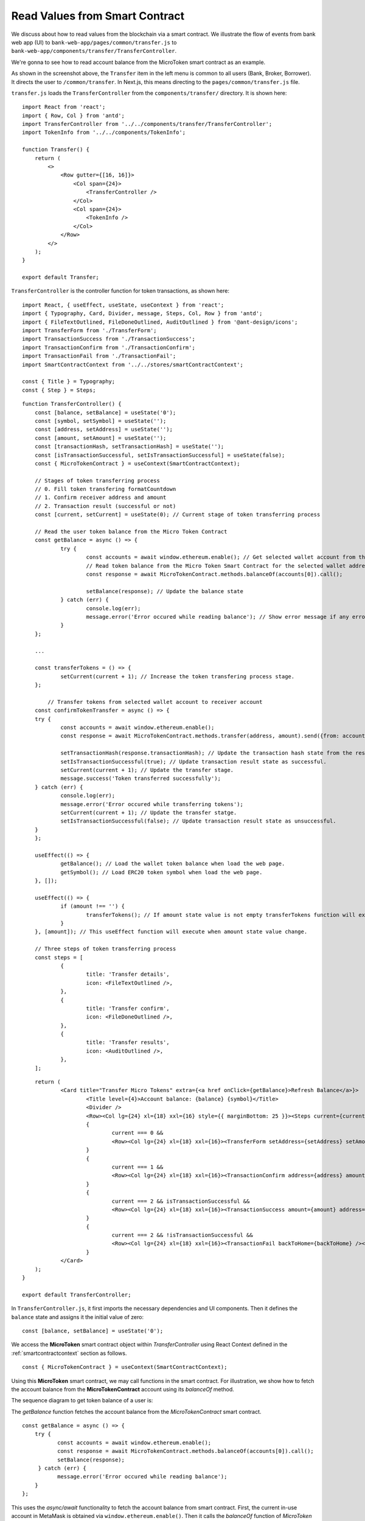 Read Values from Smart Contract
===============================

We discuss about how to read values from the blockchain via a smart contract.  
We illustrate the flow of events from bank web app (UI) to ``bank-web-app/pages/common/transfer.js`` to ``bank-web-app/components/transfer/TransferController``.

We're gonna to see how to read account balance from the MicroToken smart contract as an example.

.. image:: ../images/account_balance.png
    :width: 130%

As shown in the screenshot above, the ``Transfer`` item in the left menu is common to all users (Bank, Broker, Borrower). 
It directs the user to ``/common/transfer``.
In Next.js, this means directing to the ``pages/common/transfer.js`` file.

``transfer.js`` loads the ``TransferController`` from the ``components/transfer/`` directory. It is shown here: ::

    import React from 'react';
    import { Row, Col } from 'antd';
    import TransferController from '../../components/transfer/TransferController';
    import TokenInfo from '../../components/TokenInfo';

    function Transfer() {
        return (
            <>
                <Row gutter={[16, 16]}>
                    <Col span={24}>
                        <TransferController />
                    </Col>
                    <Col span={24}>
                        <TokenInfo />
                    </Col>
                </Row>
            </>
        );
    }

    export default Transfer;

``TransferController`` is the controller function for token transactions, as shown here: ::

    import React, { useEffect, useState, useContext } from 'react';
    import { Typography, Card, Divider, message, Steps, Col, Row } from 'antd';
    import { FileTextOutlined, FileDoneOutlined, AuditOutlined } from '@ant-design/icons';
    import TransferForm from './TransferForm';
    import TransactionSuccess from './TransactionSuccess';
    import TransactionConfirm from './TransactionConfirm';
    import TransactionFail from './TransactionFail';
    import SmartContractContext from '../../stores/smartContractContext';
    
    const { Title } = Typography;
    const { Step } = Steps;
    
::

    function TransferController() {
    	const [balance, setBalance] = useState('0'); 
    	const [symbol, setSymbol] = useState(''); 
    	const [address, setAddress] = useState(''); 
    	const [amount, setAmount] = useState(''); 
    	const [transactionHash, setTransactionHash] = useState(''); 
    	const [isTransactionSuccessful, setIsTransactionSuccessful] = useState(false); 
    	const { MicroTokenContract } = useContext(SmartContractContext); 
    
    	// Stages of token transferring process
    	// 0. Fill token transfering formatCountdown
    	// 1. Confirm receiver address and amount
    	// 2. Transaction result (successful or not)
    	const [current, setCurrent] = useState(0); // Current stage of token transferring process
    
    	// Read the user token balance from the Micro Token Contract
    	const getBalance = async () => {
    		try {
    			const accounts = await window.ethereum.enable(); // Get selected wallet account from the metamask plugin.
    			// Read token balance from the Micro Token Smart Contract for the selected wallet address.
    			const response = await MicroTokenContract.methods.balanceOf(accounts[0]).call();
    
    			setBalance(response); // Update the balance state
    		} catch (err) {
    			console.log(err);
    			message.error('Error occured while reading balance'); // Show error message if any error occured while reading the token balance
    		}
    	};
    
        ...

    	const transferTokens = () => {
    		setCurrent(current + 1); // Increase the token transfering process stage.
    	};
    
	    // Transfer tokens from selected wallet account to receiver account
    	const confirmTokenTransfer = async () => {
    	try {
    		const accounts = await window.ethereum.enable(); 
    		const response = await MicroTokenContract.methods.transfer(address, amount).send({from: accounts[0] });
    
    		setTransactionHash(response.transactionHash); // Update the transaction hash state from the response
    		setIsTransactionSuccessful(true); // Update transaction result state as successful.
    		setCurrent(current + 1); // Update the transfer stage.
    		message.success('Token transferred successfully');
    	} catch (err) {
    		console.log(err);
    		message.error('Error occured while transferring tokens');
    		setCurrent(current + 1); // Update the transfer statge.
    		setIsTransactionSuccessful(false); // Update transaction result state as unsuccessful.
    	}
    	};
    
    	useEffect(() => {
    		getBalance(); // Load the wallet token balance when load the web page.
    		getSymbol(); // Load ERC20 token symbol when load the web page.
    	}, []);
    
    	useEffect(() => {
    		if (amount !== '') {
    			transferTokens(); // If amount state value is not empty transferTokens function will execute.
    		}
    	}, [amount]); // This useEffect function will execute when amount state value change.
    
    	// Three steps of token transferring process
    	const steps = [
    		{
    			title: 'Transfer details',
    			icon: <FileTextOutlined />,
    		},
    		{
    			title: 'Transfer confirm',
    			icon: <FileDoneOutlined />,
    		},
    		{
    			title: 'Transfer results',
    			icon: <AuditOutlined />,
    		},
    	];

::

        return (
    		<Card title="Transfer Micro Tokens" extra={<a href onClick={getBalance}>Refresh Balance</a>}>
    			<Title level={4}>Account balance: {balance} {symbol}</Title>
    			<Divider />
    			<Row><Col lg={24} xl={18} xxl={16} style={{ marginBottom: 25 }}><Steps current={current}>{steps.map(item => (<Step key={item.title} title={item.title} icon={item.icon} /> ))} </Steps></Col></Row>
    			{
    				current === 0 &&
    				<Row><Col lg={24} xl={18} xxl={16}><TransferForm setAddress={setAddress} setAmount={setAmount} /></Col></Row>
    			}
    			{
    				current === 1 &&
    				<Row><Col lg={24} xl={18} xxl={16}><TransactionConfirm address={address} amount={amount} transactionHash={transactionHash} confirmTokenTransfer={confirmTokenTransfer} prev={prev} /></Col></Row>
    			}
    			{
    				current === 2 && isTransactionSuccessful &&
    				<Row><Col lg={24} xl={18} xxl={16}><TransactionSuccess amount={amount} address={address} transactionHash={transactionHash} backToHome={backToHome} /></Col></Row>
    			}
    			{
    				current === 2 && !isTransactionSuccessful &&
    				<Row><Col lg={24} xl={18} xxl={16}><TransactionFail backToHome={backToHome} /></Col></Row>
    			}
    		</Card>
    	);
    }
    
    export default TransferController;
    
In ``TransferController.js``, 
it first imports the necessary dependencies and UI components.
Then it defines the ``balance`` state  and assigns it the initial value of zero: ::

    const [balance, setBalance] = useState('0');

We access the **MicroToken** smart contract object within *TransferController* using React Context defined in the :ref:`smartcontractcontext` section as follows. ::

    const { MicroTokenContract } = useContext(SmartContractContext);

Using this **MicroToken** smart contract, we may call functions in the smart contract. For illustration, we show how to fetch the account balance from the **MicroTokenContract** account using its *balanceOf* method.

The sequence diagram to get token balance of a user is: 

.. image:: ../images/view_balance.png
  :width: 400

The *getBalance* function fetches the account balance from the *MicroTokenContract* 
smart contract. ::

    const getBalance = async () => {
        try {
	       const accounts = await window.ethereum.enable();
	       const response = await MicroTokenContract.methods.balanceOf(accounts[0]).call();
	       setBalance(response);
	 } catch (err) {
	       message.error('Error occured while reading balance');
	}
    };

This uses the *async/await* functionality to fetch the account balance from smart contract. 
First, the current in-use account in MetaMask is obtained via ``window.ethereum.enable()``.
Then it calls the *balanceOf* function of *MicroToken* smart contract to obtain the balance of this account.
``response`` is this account's balance and is passed into ``setBalance`` to update the state of the web app.
This is the function we use to fetch data via ``view`` functions of smart contracts.
It will return the account balance and we update the balance state in our application.

In React, we use the ``useEffect`` hook so that the current component is notified whenever external changes take place, such as when the web page loads. ::

    useEffect(() => {
		getBalance(); // Load the wallet token balance when load the web page.
        ...
	}, []);

The ``useEffect`` hook is invoked when the ``TransferController`` component is rendered to the browser.
The *useEffect* hook calls the *getBalance* method.
Effectively, this means that the account balance is fetched from the smart contraxt whenever a user navigates to the *Transfer* page.

In the ``return`` function of the ``TransferController``, we have the following line. ::

    <Title level={4}>Account balance: {balance}</Title>

It shows the account balance as shown in the above **Microfinance** screenshot.
*Title* is a component from Ant design and ``{balance}`` is given the *balance* React state value.
When it changes, React will automatically and visually update the necessary portion in the browser page as well.

This is how we fetch data from smart contracts and render it in a browser using smart contract, the ``call()`` method, and React states.



